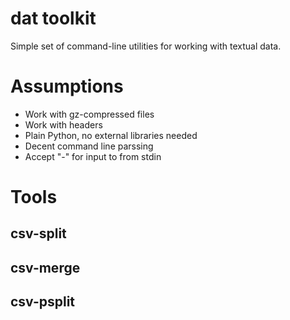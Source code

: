 * dat toolkit

Simple set of command-line utilities for working with textual data.

* Assumptions
  + Work with gz-compressed files
  + Work with headers
  + Plain Python, no external libraries needed
  + Decent command line parssing
  + Accept "-" for input to from stdin

* Tools 
** csv-split
** csv-merge
** csv-psplit
